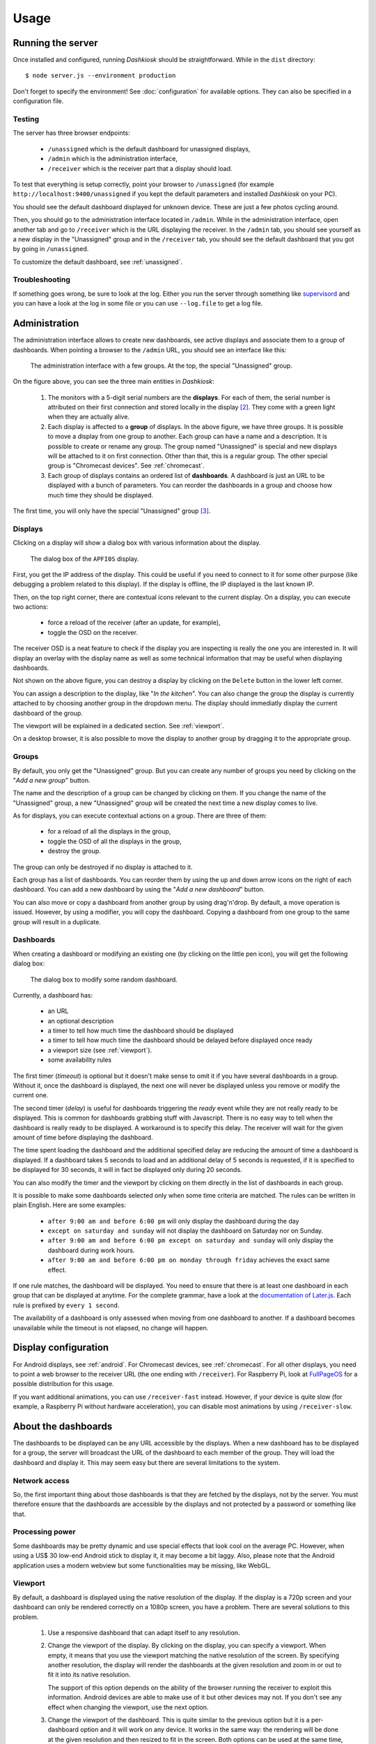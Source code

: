 Usage
=====

Running the server
------------------

Once installed and configured, running *Dashkiosk* should be
straightforward. While in the ``dist`` directory::

    $ node server.js --environment production

Don't forget to specify the environment! See :doc:`configuration` for
available options. They can also be specified in a configuration file.

Testing
+++++++

The server has three browser endpoints:

 - ``/unassigned`` which is the default dashboard for unassigned displays,
 - ``/admin`` which is the administration interface,
 - ``/receiver`` which is the receiver part that a display should load.

To test that everything is setup correctly, point your browser to
``/unassigned`` (for example ``http://localhost:9400/unassigned`` if
you kept the default parameters and installed *Dashkiosk* on your PC).

You should see the default dashboard displayed for unknown
device. These are just a few photos cycling around.

Then, you should go to the administration interface located in
``/admin``. While in the administration interface, open another tab
and go to ``/receiver`` which is the URL displaying the receiver. In
the ``/admin`` tab, you should see yourself as a new display in the
"Unassigned" group and in the ``/receiver`` tab, you should see the
default dashboard that you got by going in ``/unassigned``.

To customize the default dashboard, see :ref:`unassigned`.

Troubleshooting
+++++++++++++++

If something goes wrong, be sure to look at the log. Either you run
the server through something like `supervisord`_ and you can have a
look at the log in some file or you can use ``--log.file`` to get a
log file.

.. _supervisord: http://supervisord.org/

Administration
--------------

The administration interface allows to create new dashboards, see
active displays and associate them to a group of dashboards. When
pointing a browser to the ``/admin`` URL, you should see an interface
like this:

.. figure:: administration.jpg
   :alt: Administration interface
   
   The administration interface with a few groups. At the top, the
   special "Unassigned" group.

On the figure above, you can see the three main entities in *Dashkiosk*:

 1. The monitors with a 5-digit serial numbers are the
    **displays**. For each of them, the serial number is attributed on
    their first connection and stored locally in the display
    [#storage]_. They come with a green light when they are actually
    alive.

 2. Each display is affected to a **group** of displays. In the above
    figure, we have three groups. It is possible to move a display
    from one group to another. Each group can have a name and a
    description. It is possible to create or rename any group. The
    group named "Unassigned" is special and new displays will be
    attached to it on first connection. Other than that, this is a
    regular group. The other special group is "Chromecast
    devices". See :ref:`chromecast`.

 3. Each group of displays contains an ordered list of
    **dashboards**. A dashboard is just an URL to be displayed with a
    bunch of parameters. You can reorder the dashboards in a group and
    choose how much time they should be displayed.

The first time, you will only have the special "Unassigned" group
[#f1]_.

Displays
++++++++

Clicking on a display will show a dialog box with various information
about the display.

.. figure:: display.jpg
   :alt: Display details
   
   The dialog box of the ``APFI0S`` display.

First, you get the IP address of the display. This could be useful if
you need to connect to it for some other purpose (like debugging a
problem related to this display). If the display is offline, the IP
displayed is the last known IP.

Then, on the top right corner, there are contextual icons relevant to
the current display. On a display, you can execute two actions:

 - force a reload of the receiver (after an update, for example),
 - toggle the OSD on the receiver.

The receiver OSD is a neat feature to check if the display you are
inspecting is really the one you are interested in. It will display an
overlay with the display name as well as some technical information
that may be useful when displaying dashboards.

Not shown on the above figure, you can destroy a display by clicking
on the ``Delete`` button in the lower left corner.

You can assign a description to the display, like "*In the
kitchen*". You can also change the group the display is currently
attached to by choosing another group in the dropdown menu. The
display should immediatly display the current dashboard of the group.

The viewport will be explained in a dedicated section. See
:ref:`viewport`.

On a desktop browser, it is also possible to move the display to
another group by dragging it to the appropriate group.

Groups
++++++

By default, you only get the "Unassigned" group. But you can create
any number of groups you need by clicking on the "*Add a new group*"
button.

The name and the description of a group can be changed by clicking on
them. If you change the name of the "Unassigned" group, a new
"Unassigned" group will be created the next time a new display comes
to live.

As for displays, you can execute contextual actions on a group. There
are three of them:

 - for a reload of all the displays in the group,
 - toggle the OSD of all the displays in the group,
 - destroy the group.

The group can only be destroyed if no display is attached to it.

Each group has a list of dashboards. You can reorder them by using the
up and down arrow icons on the right of each dashboard. You can add a
new dashboard by using the "*Add a new dashboard*" button.

You can also move or copy a dashboard from another group by using
drag'n'drop. By default, a move operation is issued. However, by using
a modifier, you will copy the dashboard. Copying a dashboard from one
group to the same group will result in a duplicate.

Dashboards
++++++++++

When creating a dashboard or modifying an existing one (by clicking on
the little pen icon), you will get the following dialog box:

.. figure:: dashboard.jpg
   :alt: Dashboard details
   
   The dialog box to modify some random dashboard.

Currently, a dashboard has:

 - an URL
 - an optional description
 - a timer to tell how much time the dashboard should be displayed
 - a timer to tell how much time the dashboard should be delayed before displayed once ready
 - a viewport size (see :ref:`viewport`).
 - some availability rules

The first timer (*timeout*) is optional but it doesn't make sense to
omit it if you have several dashboards in a group. Without it, once
the dashboard is displayed, the next one will never be displayed
unless you remove or modify the current one.

The second timer (*delay*) is useful for dashboards triggering the
*ready* event while they are not really ready to be displayed. This is
common for dashboards grabbing stuff with Javascript. There is no easy
way to tell when the dashboard is really ready to be displayed. A
workaround is to specify this delay. The receiver will wait for the
given amount of time before displaying the dashboard.

The time spent loading the dashboard and the additional specified
delay are reducing the amount of time a dashboard is displayed. If a
dashboard takes 5 seconds to load and an additional delay of 5 seconds
is requested, if it is specified to be displayed for 30 seconds, it
will in fact be displayed only during 20 seconds.

You can also modify the timer and the viewport by clicking on them
directly in the list of dashboards in each group.

It is possible to make some dashboards selected only when some time
criteria are matched. The rules can be written in plain English. Here
are some examples:

 - ``after 9:00 am and before 6:00 pm`` will only display the
   dashboard during the day
 - ``except on saturday and sunday`` will not display the dashboard on
   Saturday nor on Sunday.
 - ``after 9:00 am and before 6:00 pm except on saturday and sunday``
   will only display the dashboard during work hours.
 - ``after 9:00 am and before 6:00 pm on monday through friday``
   achieves the exact same effect.

If one rule matches, the dashboard will be displayed. You need to
ensure that there is at least one dashboard in each group that can be
displayed at anytime. For the complete grammar, have a look at the
`documentation of Later.js`_. Each rule is prefixed by ``every 1
second``.

The availability of a dashboard is only assessed when moving from one
dashboard to another. If a dashboard becomes unavailable while the
timeout is not elapsed, no change will happen.

.. _documentation of Later.js: https://bunkat.github.io/later/parsers.html#text

Display configuration
---------------------

For Android displays, see :ref:`android`. For Chromecast devices, see
:ref:`chromecast`. For all other displays, you need to point a web
browser to the receiver URL (the one ending with ``/receiver``). For
Raspberry Pi, look at `FullPageOS`_ for a possible distribution for
this usage.

.. _FullPageOS: https://github.com/guysoft/FullPageOS

If you want additional animations, you can use ``/receiver-fast``
instead. However, if your device is quite slow (for example, a
Raspberry Pi without hardware acceleration), you can disable most
animations by using ``/receiver-slow``.

About the dashboards
--------------------

The dashboards to be displayed can be any URL accessible by the
displays. When a new dashboard has to be displayed for a group, the
server will broadcast the URL of the dashboard to each member of the
group. They will load the dashboard and display it. This may seem easy
but there are several limitations to the system.

Network access
++++++++++++++

So, the first important thing about those dashboards is that they are
fetched by the displays, not by the server. You must therefore ensure
that the dashboards are accessible by the displays and not protected
by a password or something like that.

Processing power
++++++++++++++++

Some dashboards may be pretty dynamic and use special effects that
look cool on the average PC. However, when using a US$ 30 low-end
Android stick to display it, it may become a bit laggy. Also, please
note that the Android application uses a modern webview but some
functionalities may be missing, like WebGL.

.. _viewport:

Viewport
++++++++

By default, a dashboard is displayed using the native resolution of
the display. If the display is a 720p screen and your dashboard can
only be rendered correctly on a 1080p screen, you have a
problem. There are several solutions to this problem.

 1. Use a responsive dashboard that can adapt itself to any resolution.

 2. Change the viewport of the display. By clicking on the display,
    you can specify a viewport. When empty, it means that you use the
    viewport matching the native resolution of the screen. By
    specifying another resolution, the display will render the
    dashboards at the given resolution and zoom in or out to fit it
    into its native resolution.

    The support of this option depends on the ability of the browser
    running the receiver to exploit this information. Android devices
    are able to make use of it but other devices may not. If you don't
    see any effect when changing the viewport, use the next option.

 3. Change the viewport of the dashboard. This is quite similar to the
    previous option but it is a per-dashboard option and it will work
    on any device. It works in the same way: the rendering will be
    done at the given resolution and then resized to fit in the
    screen. Both options can be used at the same time, there is no
    conflict.

IFrames
+++++++

Technically, the receiver is a simple app rendering the requested URL
inside an IFrame which is like a browser inside a browser. There are
some limitations to an IFrame:

 - The receiver has almost no way to communicate with the IFrame
   [#iframe]_. It can know when an IFrame is ready but not if there is
   an error. The IFrame can therefore be displayed while it is not
   fully rendered and on the other hand, we cannot detect any error
   and try to reload the IFrame.

 - The IFrame can refuse to be display its content if there is a
   special ``X-Frame-Options`` in the headers forbidding the use of an
   IFrame.

 - The content embedded inside the IFrame can be confused because it
   uses IFrame too and expects to be at the top of the structure. Some
   Javascript code therefore tries to access to *Dashkiosk* window and
   gets an unexpected error. This is the case with `JIRA`_.

 - If you are serving *Dashkiosk* from an HTTPS URL, you cannot
   display dashboards using HTTP. The other way is authorized. Hence,
   it seems just easier to serve Dashkiosk receiver on HTTP.

The second limitation can be quite annoying. Here are some workarounds:

 1. Find an embeddable version of the content. Youtube, Google Maps
    and many other sites propose a version specifically designed to be
    embedded into an iframe.

 2. Use a web proxy that will strip out the offending header. A good
    base for such a proxy is `Node Unblocker`_. It should be easy to
    modify it to remove the ``X-Frame-Options`` header. If you use
    *nginx* to reverse proxy a service, you can use
    ``proxy_hide_header X-Frame-Options``. If the application is using
    Ruby on Rails, add ``set :protection, :except => :frame_options``
    in ``config.ru``.

 3. Use a screenshot service. Instead of displaying the real website,
    just display a screenshot. There are many solutions to implement
    such a service with headless browsers like Phantom.JS. For example
    `this one`_.

.. _JIRA: https://jira.atlassian.com/browse/JRA-20988
.. _Node Unblocker: https://github.com/nfriedly/node-unblocker
.. _this one: https://github.com/fzaninotto/screenshot-as-a-service

Writing dashboards
++++++++++++++++++

*Dashkiosk* can only displays existing dashboards. Here is a list of
 services you can use to create them:

 - `Grafana <https://grafana.com/>`, dashboards for time series
 - `hoplaJS <https://hoplajs.golflima.net/>`, a web application running JS code stored in URLs
 - `Dashing <http://dashing.io/>`, a dashboard framework (discontinued, see `Smashing <https://github.com/Smashing/smashing>`)

.. rubric:: Footnotes

.. [#iframe] If the iframe is in the same domain, it can communicate
             with the iframe. However, most of the time, this is not
             the case. The receiver can also communicate with a
             cooperating iframe by sending messages. This is currently
             not implemented.
.. [#storage] The serial number is stored either in the local storage
              of the browser or in a cookie. If a display comes
              without this serial number or with an invalid one, it
              will be granted a new one. The appropriate token is also
              put in the URL in case neither cookies or local storage
              are available. This way, you can point the browser to
              the receiver part, then bookmark or turn the web page as
              an application.
.. [#f1] If you don't have this group, this may be because no display
         has ever been registered. In this case, point your browser to
         the ``/receiver`` URL to register one.
